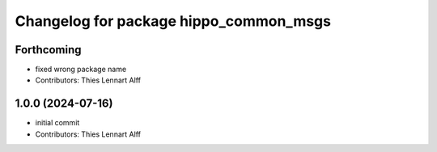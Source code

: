 ^^^^^^^^^^^^^^^^^^^^^^^^^^^^^^^^^^^^^^^
Changelog for package hippo_common_msgs
^^^^^^^^^^^^^^^^^^^^^^^^^^^^^^^^^^^^^^^

Forthcoming
-----------
* fixed wrong package name
* Contributors: Thies Lennart Alff

1.0.0 (2024-07-16)
------------------
* initial commit
* Contributors: Thies Lennart Alff
